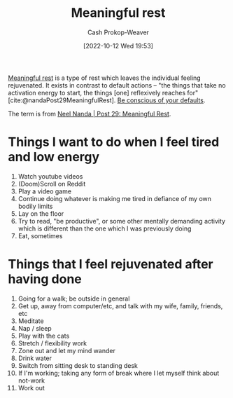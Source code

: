 :PROPERTIES:
:ID:       ef6148e5-0f53-4535-89fa-1f67b3c557b7
:ROAM_REFS: [cite:@nandaMeaningfulRest]
:LAST_MODIFIED: [2023-09-05 Tue 20:16]
:END:
#+title: Meaningful rest
#+hugo_custom_front_matter: :slug "ef6148e5-0f53-4535-89fa-1f67b3c557b7"
#+author: Cash Prokop-Weaver
#+date: [2022-10-12 Wed 19:53]
#+filetags: :concept:

[[id:ef6148e5-0f53-4535-89fa-1f67b3c557b7][Meaningful rest]] is a type of rest which leaves the individual feeling rejuvenated. It exists in contrast to default actions -- "the things that take no activation energy to start, the things [one] reflexively reaches for" [cite:@nandaPost29MeaningfulRest]. [[id:f3ce6cfc-d119-4903-94db-9a2e2d4397e0][Be conscious of your defaults]].

The term is from [[id:43e87bd7-89df-40b8-9c47-dc357c05fa63][Neel Nanda | Post 29: Meaningful Rest]].

* Things I want to do when I feel tired and low energy
1. Watch youtube videos
2. (Doom)Scroll on Reddit
3. Play a video game
4. Continue doing whatever is making me tired in defiance of my own bodily limits
5. Lay on the floor
6. Try to read, "be productive", or some other mentally demanding activity which is different than the one which I was previously doing
7. Eat, sometimes

* Things that I feel rejuvenated after having done

1. Going for a walk; be outside in general
2. Get up, away from computer/etc, and talk with my wife, family, friends, etc
3. Meditate
4. Nap / sleep
5. Play with the cats
6. Stretch / flexibility work
7. Zone out and let my mind wander
8. Drink water
9. Switch from sitting desk to standing desk
10. If I'm working; taking any form of break where I let myself think about not-work
11. Work out

* Flashcards :noexport:
** Definition :fc:
:PROPERTIES:
:CREATED: [2022-10-12 Wed 19:56]
:FC_CREATED: 2022-10-13T02:57:14Z
:FC_TYPE:  double
:ID:       b95766f1-7285-4495-90ba-b6b544c88c37
:END:
:REVIEW_DATA:
| position | ease | box | interval | due                  |
|----------+------+-----+----------+----------------------|
| front    | 2.80 |   7 |   322.49 | 2024-04-11T07:56:25Z |
| back     | 3.10 |   7 |   511.95 | 2024-12-20T13:03:50Z |
:END:

[[id:ef6148e5-0f53-4535-89fa-1f67b3c557b7][Meaningful rest]]

*** Back

A type of rest which rejuvenates the individual.
*** Source
[cite:@nandaMeaningfulRest]
** Compare and contrast :fc:
:PROPERTIES:
:CREATED: [2022-10-12 Wed 19:57]
:FC_CREATED: 2022-10-13T02:59:11Z
:FC_TYPE:  normal
:ID:       0a626a2c-ff11-4d3b-9c03-2bd64f26c3ad
:END:
:REVIEW_DATA:
| position | ease | box | interval | due                  |
|----------+------+-----+----------+----------------------|
| front    | 2.50 |   7 |   260.99 | 2024-01-17T23:15:54Z |
:END:

[[id:ef6148e5-0f53-4535-89fa-1f67b3c557b7][Meaningful rest]] and default actions

*** Back
- Activities which provide [[id:ef6148e5-0f53-4535-89fa-1f67b3c557b7][Meaningful rest]] leaves one feeling rejuvenated but are usually less desirable when you're tired
- Default actions are the rest activities you "reflexively reach for" but are also likely to be those which don't rejuvenate you
*** Source
[cite:@nandaMeaningfulRest]
#+print_bibliography: